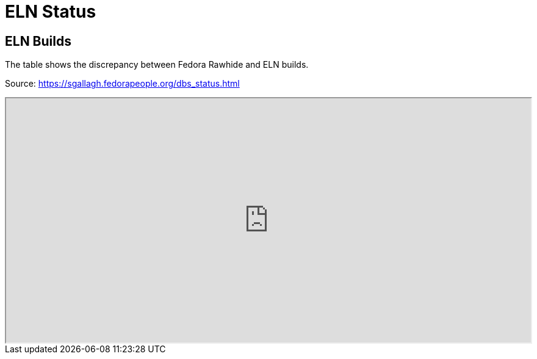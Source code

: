 = ELN Status

== ELN Builds

The table shows the discrepancy between Fedora Rawhide and ELN builds.

Source: https://sgallagh.fedorapeople.org/dbs_status.html

++++
<iframe src="https://sgallagh.fedorapeople.org/dbs_status.html" style="height:400px;width:100%;"></iframe>
++++
